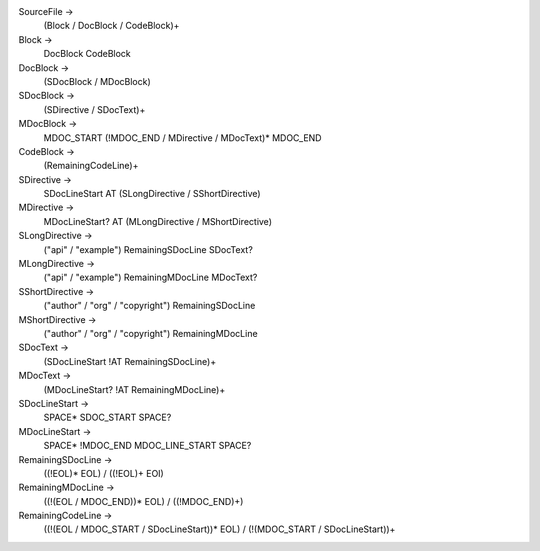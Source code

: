 SourceFile ->
    (Block / DocBlock / CodeBlock)+

Block ->
    DocBlock CodeBlock

DocBlock ->
    (SDocBlock / MDocBlock)

SDocBlock ->
    (SDirective / SDocText)+

MDocBlock ->
    MDOC_START (!MDOC_END / MDirective / MDocText)* MDOC_END

CodeBlock ->
    (RemainingCodeLine)+

SDirective ->
    SDocLineStart AT (SLongDirective / SShortDirective)

MDirective ->
    MDocLineStart? AT (MLongDirective / MShortDirective)

SLongDirective ->
    ("api" / "example") RemainingSDocLine SDocText?

MLongDirective ->
    ("api" / "example") RemainingMDocLine MDocText?

SShortDirective ->
    ("author" / "org" / "copyright") RemainingSDocLine

MShortDirective ->
    ("author" / "org" / "copyright") RemainingMDocLine

SDocText ->
    (SDocLineStart !AT RemainingSDocLine)+

MDocText ->
    (MDocLineStart? !AT RemainingMDocLine)+

SDocLineStart ->
    SPACE* SDOC_START SPACE?

MDocLineStart ->
    SPACE* !MDOC_END MDOC_LINE_START SPACE?

RemainingSDocLine ->
    ((!EOL)* EOL) / ((!EOL)+ EOI)

RemainingMDocLine ->
    ((!(EOL / MDOC_END))* EOL) / ((!MDOC_END)+)

RemainingCodeLine ->
    ((!(EOL / MDOC_START / SDocLineStart))* EOL) /
    (!(MDOC_START / SDocLineStart))+
